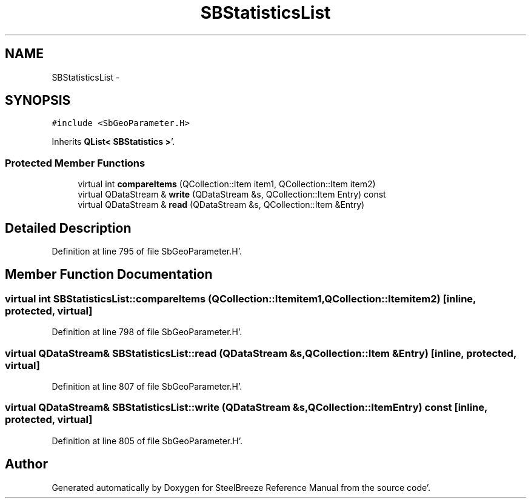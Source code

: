 .TH "SBStatisticsList" 3 "Mon May 14 2012" "Version 2.0.2" "SteelBreeze Reference Manual" \" -*- nroff -*-
.ad l
.nh
.SH NAME
SBStatisticsList \- 
.SH SYNOPSIS
.br
.PP
.PP
\fC#include <SbGeoParameter\&.H>\fP
.PP
Inherits \fBQList< SBStatistics >\fP'\&.
.SS "Protected Member Functions"

.in +1c
.ti -1c
.RI "virtual int \fBcompareItems\fP (QCollection::Item item1, QCollection::Item item2)"
.br
.ti -1c
.RI "virtual QDataStream & \fBwrite\fP (QDataStream &s, QCollection::Item Entry) const "
.br
.ti -1c
.RI "virtual QDataStream & \fBread\fP (QDataStream &s, QCollection::Item &Entry)"
.br
.in -1c
.SH "Detailed Description"
.PP 
Definition at line 795 of file SbGeoParameter\&.H'\&.
.SH "Member Function Documentation"
.PP 
.SS "virtual int SBStatisticsList::compareItems (QCollection::Itemitem1, QCollection::Itemitem2)\fC [inline, protected, virtual]\fP"
.PP
Definition at line 798 of file SbGeoParameter\&.H'\&.
.SS "virtual QDataStream& SBStatisticsList::read (QDataStream &s, QCollection::Item &Entry)\fC [inline, protected, virtual]\fP"
.PP
Definition at line 807 of file SbGeoParameter\&.H'\&.
.SS "virtual QDataStream& SBStatisticsList::write (QDataStream &s, QCollection::ItemEntry) const\fC [inline, protected, virtual]\fP"
.PP
Definition at line 805 of file SbGeoParameter\&.H'\&.

.SH "Author"
.PP 
Generated automatically by Doxygen for SteelBreeze Reference Manual from the source code'\&.
